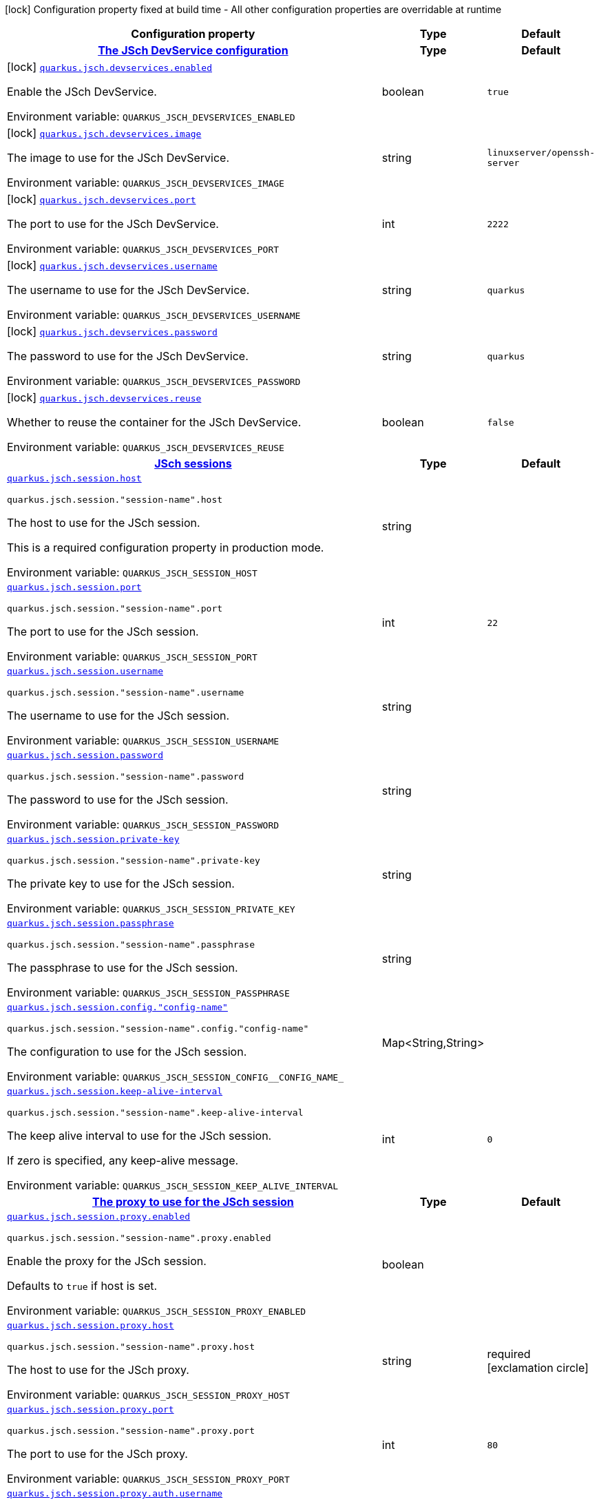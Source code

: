 :summaryTableId: quarkus-jsch_quarkus-jsch
[.configuration-legend]
icon:lock[title=Fixed at build time] Configuration property fixed at build time - All other configuration properties are overridable at runtime
[.configuration-reference.searchable, cols="80,.^10,.^10"]
|===

h|[.header-title]##Configuration property##
h|Type
h|Default

h|[[quarkus-jsch_section_quarkus-jsch-devservices]] [.section-name.section-level0]##link:#quarkus-jsch_section_quarkus-jsch-devservices[The JSch DevService configuration]##
h|Type
h|Default

a|icon:lock[title=Fixed at build time] [[quarkus-jsch_quarkus-jsch-devservices-enabled]] [.property-path]##link:#quarkus-jsch_quarkus-jsch-devservices-enabled[`quarkus.jsch.devservices.enabled`]##

[.description]
--
Enable the JSch DevService.


ifdef::add-copy-button-to-env-var[]
Environment variable: env_var_with_copy_button:+++QUARKUS_JSCH_DEVSERVICES_ENABLED+++[]
endif::add-copy-button-to-env-var[]
ifndef::add-copy-button-to-env-var[]
Environment variable: `+++QUARKUS_JSCH_DEVSERVICES_ENABLED+++`
endif::add-copy-button-to-env-var[]
--
|boolean
|`true`

a|icon:lock[title=Fixed at build time] [[quarkus-jsch_quarkus-jsch-devservices-image]] [.property-path]##link:#quarkus-jsch_quarkus-jsch-devservices-image[`quarkus.jsch.devservices.image`]##

[.description]
--
The image to use for the JSch DevService.


ifdef::add-copy-button-to-env-var[]
Environment variable: env_var_with_copy_button:+++QUARKUS_JSCH_DEVSERVICES_IMAGE+++[]
endif::add-copy-button-to-env-var[]
ifndef::add-copy-button-to-env-var[]
Environment variable: `+++QUARKUS_JSCH_DEVSERVICES_IMAGE+++`
endif::add-copy-button-to-env-var[]
--
|string
|`linuxserver/openssh-server`

a|icon:lock[title=Fixed at build time] [[quarkus-jsch_quarkus-jsch-devservices-port]] [.property-path]##link:#quarkus-jsch_quarkus-jsch-devservices-port[`quarkus.jsch.devservices.port`]##

[.description]
--
The port to use for the JSch DevService.


ifdef::add-copy-button-to-env-var[]
Environment variable: env_var_with_copy_button:+++QUARKUS_JSCH_DEVSERVICES_PORT+++[]
endif::add-copy-button-to-env-var[]
ifndef::add-copy-button-to-env-var[]
Environment variable: `+++QUARKUS_JSCH_DEVSERVICES_PORT+++`
endif::add-copy-button-to-env-var[]
--
|int
|`2222`

a|icon:lock[title=Fixed at build time] [[quarkus-jsch_quarkus-jsch-devservices-username]] [.property-path]##link:#quarkus-jsch_quarkus-jsch-devservices-username[`quarkus.jsch.devservices.username`]##

[.description]
--
The username to use for the JSch DevService.


ifdef::add-copy-button-to-env-var[]
Environment variable: env_var_with_copy_button:+++QUARKUS_JSCH_DEVSERVICES_USERNAME+++[]
endif::add-copy-button-to-env-var[]
ifndef::add-copy-button-to-env-var[]
Environment variable: `+++QUARKUS_JSCH_DEVSERVICES_USERNAME+++`
endif::add-copy-button-to-env-var[]
--
|string
|`quarkus`

a|icon:lock[title=Fixed at build time] [[quarkus-jsch_quarkus-jsch-devservices-password]] [.property-path]##link:#quarkus-jsch_quarkus-jsch-devservices-password[`quarkus.jsch.devservices.password`]##

[.description]
--
The password to use for the JSch DevService.


ifdef::add-copy-button-to-env-var[]
Environment variable: env_var_with_copy_button:+++QUARKUS_JSCH_DEVSERVICES_PASSWORD+++[]
endif::add-copy-button-to-env-var[]
ifndef::add-copy-button-to-env-var[]
Environment variable: `+++QUARKUS_JSCH_DEVSERVICES_PASSWORD+++`
endif::add-copy-button-to-env-var[]
--
|string
|`quarkus`

a|icon:lock[title=Fixed at build time] [[quarkus-jsch_quarkus-jsch-devservices-reuse]] [.property-path]##link:#quarkus-jsch_quarkus-jsch-devservices-reuse[`quarkus.jsch.devservices.reuse`]##

[.description]
--
Whether to reuse the container for the JSch DevService.


ifdef::add-copy-button-to-env-var[]
Environment variable: env_var_with_copy_button:+++QUARKUS_JSCH_DEVSERVICES_REUSE+++[]
endif::add-copy-button-to-env-var[]
ifndef::add-copy-button-to-env-var[]
Environment variable: `+++QUARKUS_JSCH_DEVSERVICES_REUSE+++`
endif::add-copy-button-to-env-var[]
--
|boolean
|`false`


h|[[quarkus-jsch_section_quarkus-jsch-session]] [.section-name.section-level0]##link:#quarkus-jsch_section_quarkus-jsch-session[JSch sessions]##
h|Type
h|Default

a| [[quarkus-jsch_quarkus-jsch-session-host]] [.property-path]##link:#quarkus-jsch_quarkus-jsch-session-host[`quarkus.jsch.session.host`]##

`quarkus.jsch.session."session-name".host`

[.description]
--
The host to use for the JSch session.

This is a required configuration property in production mode.


ifdef::add-copy-button-to-env-var[]
Environment variable: env_var_with_copy_button:+++QUARKUS_JSCH_SESSION_HOST+++[]
endif::add-copy-button-to-env-var[]
ifndef::add-copy-button-to-env-var[]
Environment variable: `+++QUARKUS_JSCH_SESSION_HOST+++`
endif::add-copy-button-to-env-var[]
--
|string
|

a| [[quarkus-jsch_quarkus-jsch-session-port]] [.property-path]##link:#quarkus-jsch_quarkus-jsch-session-port[`quarkus.jsch.session.port`]##

`quarkus.jsch.session."session-name".port`

[.description]
--
The port to use for the JSch session.


ifdef::add-copy-button-to-env-var[]
Environment variable: env_var_with_copy_button:+++QUARKUS_JSCH_SESSION_PORT+++[]
endif::add-copy-button-to-env-var[]
ifndef::add-copy-button-to-env-var[]
Environment variable: `+++QUARKUS_JSCH_SESSION_PORT+++`
endif::add-copy-button-to-env-var[]
--
|int
|`22`

a| [[quarkus-jsch_quarkus-jsch-session-username]] [.property-path]##link:#quarkus-jsch_quarkus-jsch-session-username[`quarkus.jsch.session.username`]##

`quarkus.jsch.session."session-name".username`

[.description]
--
The username to use for the JSch session.


ifdef::add-copy-button-to-env-var[]
Environment variable: env_var_with_copy_button:+++QUARKUS_JSCH_SESSION_USERNAME+++[]
endif::add-copy-button-to-env-var[]
ifndef::add-copy-button-to-env-var[]
Environment variable: `+++QUARKUS_JSCH_SESSION_USERNAME+++`
endif::add-copy-button-to-env-var[]
--
|string
|

a| [[quarkus-jsch_quarkus-jsch-session-password]] [.property-path]##link:#quarkus-jsch_quarkus-jsch-session-password[`quarkus.jsch.session.password`]##

`quarkus.jsch.session."session-name".password`

[.description]
--
The password to use for the JSch session.


ifdef::add-copy-button-to-env-var[]
Environment variable: env_var_with_copy_button:+++QUARKUS_JSCH_SESSION_PASSWORD+++[]
endif::add-copy-button-to-env-var[]
ifndef::add-copy-button-to-env-var[]
Environment variable: `+++QUARKUS_JSCH_SESSION_PASSWORD+++`
endif::add-copy-button-to-env-var[]
--
|string
|

a| [[quarkus-jsch_quarkus-jsch-session-private-key]] [.property-path]##link:#quarkus-jsch_quarkus-jsch-session-private-key[`quarkus.jsch.session.private-key`]##

`quarkus.jsch.session."session-name".private-key`

[.description]
--
The private key to use for the JSch session.


ifdef::add-copy-button-to-env-var[]
Environment variable: env_var_with_copy_button:+++QUARKUS_JSCH_SESSION_PRIVATE_KEY+++[]
endif::add-copy-button-to-env-var[]
ifndef::add-copy-button-to-env-var[]
Environment variable: `+++QUARKUS_JSCH_SESSION_PRIVATE_KEY+++`
endif::add-copy-button-to-env-var[]
--
|string
|

a| [[quarkus-jsch_quarkus-jsch-session-passphrase]] [.property-path]##link:#quarkus-jsch_quarkus-jsch-session-passphrase[`quarkus.jsch.session.passphrase`]##

`quarkus.jsch.session."session-name".passphrase`

[.description]
--
The passphrase to use for the JSch session.


ifdef::add-copy-button-to-env-var[]
Environment variable: env_var_with_copy_button:+++QUARKUS_JSCH_SESSION_PASSPHRASE+++[]
endif::add-copy-button-to-env-var[]
ifndef::add-copy-button-to-env-var[]
Environment variable: `+++QUARKUS_JSCH_SESSION_PASSPHRASE+++`
endif::add-copy-button-to-env-var[]
--
|string
|

a| [[quarkus-jsch_quarkus-jsch-session-config-config-name]] [.property-path]##link:#quarkus-jsch_quarkus-jsch-session-config-config-name[`quarkus.jsch.session.config."config-name"`]##

`quarkus.jsch.session."session-name".config."config-name"`

[.description]
--
The configuration to use for the JSch session.


ifdef::add-copy-button-to-env-var[]
Environment variable: env_var_with_copy_button:+++QUARKUS_JSCH_SESSION_CONFIG__CONFIG_NAME_+++[]
endif::add-copy-button-to-env-var[]
ifndef::add-copy-button-to-env-var[]
Environment variable: `+++QUARKUS_JSCH_SESSION_CONFIG__CONFIG_NAME_+++`
endif::add-copy-button-to-env-var[]
--
|Map<String,String>
|

a| [[quarkus-jsch_quarkus-jsch-session-keep-alive-interval]] [.property-path]##link:#quarkus-jsch_quarkus-jsch-session-keep-alive-interval[`quarkus.jsch.session.keep-alive-interval`]##

`quarkus.jsch.session."session-name".keep-alive-interval`

[.description]
--
The keep alive interval to use for the JSch session.

If zero is specified, any keep-alive message.


ifdef::add-copy-button-to-env-var[]
Environment variable: env_var_with_copy_button:+++QUARKUS_JSCH_SESSION_KEEP_ALIVE_INTERVAL+++[]
endif::add-copy-button-to-env-var[]
ifndef::add-copy-button-to-env-var[]
Environment variable: `+++QUARKUS_JSCH_SESSION_KEEP_ALIVE_INTERVAL+++`
endif::add-copy-button-to-env-var[]
--
|int
|`0`

h|[[quarkus-jsch_section_quarkus-jsch-session-proxy]] [.section-name.section-level1]##link:#quarkus-jsch_section_quarkus-jsch-session-proxy[The proxy to use for the JSch session]##
h|Type
h|Default

a| [[quarkus-jsch_quarkus-jsch-session-proxy-enabled]] [.property-path]##link:#quarkus-jsch_quarkus-jsch-session-proxy-enabled[`quarkus.jsch.session.proxy.enabled`]##

`quarkus.jsch.session."session-name".proxy.enabled`

[.description]
--
Enable the proxy for the JSch session.

Defaults to `true` if host is set.


ifdef::add-copy-button-to-env-var[]
Environment variable: env_var_with_copy_button:+++QUARKUS_JSCH_SESSION_PROXY_ENABLED+++[]
endif::add-copy-button-to-env-var[]
ifndef::add-copy-button-to-env-var[]
Environment variable: `+++QUARKUS_JSCH_SESSION_PROXY_ENABLED+++`
endif::add-copy-button-to-env-var[]
--
|boolean
|

a| [[quarkus-jsch_quarkus-jsch-session-proxy-host]] [.property-path]##link:#quarkus-jsch_quarkus-jsch-session-proxy-host[`quarkus.jsch.session.proxy.host`]##

`quarkus.jsch.session."session-name".proxy.host`

[.description]
--
The host to use for the JSch proxy.


ifdef::add-copy-button-to-env-var[]
Environment variable: env_var_with_copy_button:+++QUARKUS_JSCH_SESSION_PROXY_HOST+++[]
endif::add-copy-button-to-env-var[]
ifndef::add-copy-button-to-env-var[]
Environment variable: `+++QUARKUS_JSCH_SESSION_PROXY_HOST+++`
endif::add-copy-button-to-env-var[]
--
|string
|required icon:exclamation-circle[title=Configuration property is required]

a| [[quarkus-jsch_quarkus-jsch-session-proxy-port]] [.property-path]##link:#quarkus-jsch_quarkus-jsch-session-proxy-port[`quarkus.jsch.session.proxy.port`]##

`quarkus.jsch.session."session-name".proxy.port`

[.description]
--
The port to use for the JSch proxy.


ifdef::add-copy-button-to-env-var[]
Environment variable: env_var_with_copy_button:+++QUARKUS_JSCH_SESSION_PROXY_PORT+++[]
endif::add-copy-button-to-env-var[]
ifndef::add-copy-button-to-env-var[]
Environment variable: `+++QUARKUS_JSCH_SESSION_PROXY_PORT+++`
endif::add-copy-button-to-env-var[]
--
|int
|`80`

a| [[quarkus-jsch_quarkus-jsch-session-proxy-auth-username]] [.property-path]##link:#quarkus-jsch_quarkus-jsch-session-proxy-auth-username[`quarkus.jsch.session.proxy.auth.username`]##

`quarkus.jsch.session."session-name".proxy.auth.username`

[.description]
--
The username to use for the JSch proxy.

`proxy.auth` is optional.


ifdef::add-copy-button-to-env-var[]
Environment variable: env_var_with_copy_button:+++QUARKUS_JSCH_SESSION_PROXY_AUTH_USERNAME+++[]
endif::add-copy-button-to-env-var[]
ifndef::add-copy-button-to-env-var[]
Environment variable: `+++QUARKUS_JSCH_SESSION_PROXY_AUTH_USERNAME+++`
endif::add-copy-button-to-env-var[]
--
|string
|required icon:exclamation-circle[title=Configuration property is required]

a| [[quarkus-jsch_quarkus-jsch-session-proxy-auth-password]] [.property-path]##link:#quarkus-jsch_quarkus-jsch-session-proxy-auth-password[`quarkus.jsch.session.proxy.auth.password`]##

`quarkus.jsch.session."session-name".proxy.auth.password`

[.description]
--
The password to use for the JSch proxy.

`proxy.auth` is optional.


ifdef::add-copy-button-to-env-var[]
Environment variable: env_var_with_copy_button:+++QUARKUS_JSCH_SESSION_PROXY_AUTH_PASSWORD+++[]
endif::add-copy-button-to-env-var[]
ifndef::add-copy-button-to-env-var[]
Environment variable: `+++QUARKUS_JSCH_SESSION_PROXY_AUTH_PASSWORD+++`
endif::add-copy-button-to-env-var[]
--
|string
|required icon:exclamation-circle[title=Configuration property is required]



h|[[quarkus-jsch_section_quarkus-jsch-proxy]] [.section-name.section-level0]##link:#quarkus-jsch_section_quarkus-jsch-proxy[The default proxy configuration to use for each JSch session]##
h|Type
h|Default

a| [[quarkus-jsch_quarkus-jsch-proxy-enabled]] [.property-path]##link:#quarkus-jsch_quarkus-jsch-proxy-enabled[`quarkus.jsch.proxy.enabled`]##

[.description]
--
Enable the proxy for the JSch session.

Defaults to `true` if host is set.


ifdef::add-copy-button-to-env-var[]
Environment variable: env_var_with_copy_button:+++QUARKUS_JSCH_PROXY_ENABLED+++[]
endif::add-copy-button-to-env-var[]
ifndef::add-copy-button-to-env-var[]
Environment variable: `+++QUARKUS_JSCH_PROXY_ENABLED+++`
endif::add-copy-button-to-env-var[]
--
|boolean
|

a| [[quarkus-jsch_quarkus-jsch-proxy-host]] [.property-path]##link:#quarkus-jsch_quarkus-jsch-proxy-host[`quarkus.jsch.proxy.host`]##

[.description]
--
The host to use for the JSch proxy.


ifdef::add-copy-button-to-env-var[]
Environment variable: env_var_with_copy_button:+++QUARKUS_JSCH_PROXY_HOST+++[]
endif::add-copy-button-to-env-var[]
ifndef::add-copy-button-to-env-var[]
Environment variable: `+++QUARKUS_JSCH_PROXY_HOST+++`
endif::add-copy-button-to-env-var[]
--
|string
|required icon:exclamation-circle[title=Configuration property is required]

a| [[quarkus-jsch_quarkus-jsch-proxy-port]] [.property-path]##link:#quarkus-jsch_quarkus-jsch-proxy-port[`quarkus.jsch.proxy.port`]##

[.description]
--
The port to use for the JSch proxy.


ifdef::add-copy-button-to-env-var[]
Environment variable: env_var_with_copy_button:+++QUARKUS_JSCH_PROXY_PORT+++[]
endif::add-copy-button-to-env-var[]
ifndef::add-copy-button-to-env-var[]
Environment variable: `+++QUARKUS_JSCH_PROXY_PORT+++`
endif::add-copy-button-to-env-var[]
--
|int
|`80`

a| [[quarkus-jsch_quarkus-jsch-proxy-auth-username]] [.property-path]##link:#quarkus-jsch_quarkus-jsch-proxy-auth-username[`quarkus.jsch.proxy.auth.username`]##

[.description]
--
The username to use for the JSch proxy.

`proxy.auth` is optional.


ifdef::add-copy-button-to-env-var[]
Environment variable: env_var_with_copy_button:+++QUARKUS_JSCH_PROXY_AUTH_USERNAME+++[]
endif::add-copy-button-to-env-var[]
ifndef::add-copy-button-to-env-var[]
Environment variable: `+++QUARKUS_JSCH_PROXY_AUTH_USERNAME+++`
endif::add-copy-button-to-env-var[]
--
|string
|required icon:exclamation-circle[title=Configuration property is required]

a| [[quarkus-jsch_quarkus-jsch-proxy-auth-password]] [.property-path]##link:#quarkus-jsch_quarkus-jsch-proxy-auth-password[`quarkus.jsch.proxy.auth.password`]##

[.description]
--
The password to use for the JSch proxy.

`proxy.auth` is optional.


ifdef::add-copy-button-to-env-var[]
Environment variable: env_var_with_copy_button:+++QUARKUS_JSCH_PROXY_AUTH_PASSWORD+++[]
endif::add-copy-button-to-env-var[]
ifndef::add-copy-button-to-env-var[]
Environment variable: `+++QUARKUS_JSCH_PROXY_AUTH_PASSWORD+++`
endif::add-copy-button-to-env-var[]
--
|string
|required icon:exclamation-circle[title=Configuration property is required]


|===


:!summaryTableId: